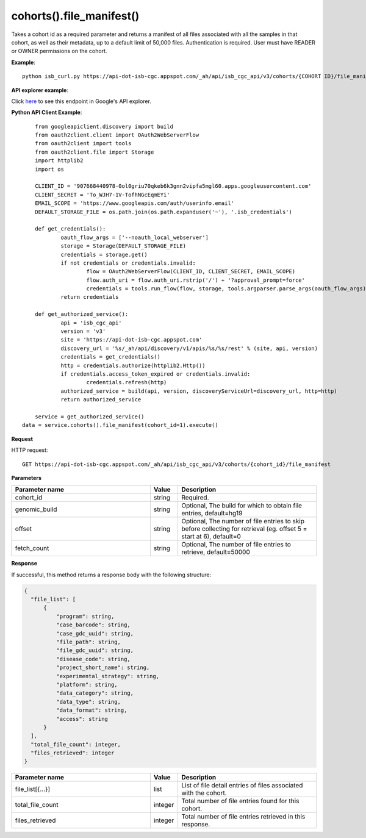 cohorts().file_manifest()
#####################################
Takes a cohort id as a required parameter and returns a manifest of all files associated with all the samples in that cohort, as well as their metadata, up to a default limit of 50,000 files. Authentication is required. User must have READER or OWNER permissions on the cohort.

**Example**::

	python isb_curl.py https://api-dot-isb-cgc.appspot.com/_ah/api/isb_cgc_api/v3/cohorts/{COHORT ID}/file_manifest

**API explorer example**:

Click `here <https://apis-explorer.appspot.com/apis-explorer/?base=https://api-dot-isb-cgc.appspot.com/_ah/api#p/isb_cgc_api/v3/isb_cgc_api.cohorts.file_manifest>`_ to see this endpoint in Google's API explorer.

**Python API Client Example**::

	from googleapiclient.discovery import build
	from oauth2client.client import OAuth2WebServerFlow
	from oauth2client import tools
	from oauth2client.file import Storage
	import httplib2
	import os

	CLIENT_ID = '907668440978-0ol0griu70qkeb6k3gnn2vipfa5mgl60.apps.googleusercontent.com'
	CLIENT_SECRET = 'To_WJH7-1V-TofhNGcEqmEYi'
	EMAIL_SCOPE = 'https://www.googleapis.com/auth/userinfo.email'
	DEFAULT_STORAGE_FILE = os.path.join(os.path.expanduser('~'), '.isb_credentials')

	def get_credentials():
		oauth_flow_args = ['--noauth_local_webserver']
		storage = Storage(DEFAULT_STORAGE_FILE)
		credentials = storage.get()
		if not credentials or credentials.invalid:
			flow = OAuth2WebServerFlow(CLIENT_ID, CLIENT_SECRET, EMAIL_SCOPE)
			flow.auth_uri = flow.auth_uri.rstrip('/') + '?approval_prompt=force'
			credentials = tools.run_flow(flow, storage, tools.argparser.parse_args(oauth_flow_args))
		return credentials

	def get_authorized_service():
		api = 'isb_cgc_api'
		version = 'v3'
		site = 'https://api-dot-isb-cgc.appspot.com'
		discovery_url = '%s/_ah/api/discovery/v1/apis/%s/%s/rest' % (site, api, version)
		credentials = get_credentials()
		http = credentials.authorize(httplib2.Http())
		if credentials.access_token_expired or credentials.invalid:
			credentials.refresh(http)
		authorized_service = build(api, version, discoveryServiceUrl=discovery_url, http=http)
		return authorized_service

	service = get_authorized_service()
    data = service.cohorts().file_manifest(cohort_id=1).execute()


**Request**

HTTP request::

    GET https://api-dot-isb-cgc.appspot.com/_ah/api/isb_cgc_api/v3/cohorts/{cohort_id}/file_manifest

**Parameters**

.. csv-table::
    :header: "**Parameter name**", "**Value**", "**Description**"
    :widths: 50, 10, 50

    cohort_id,string,"Required. "
    genomic_build,string,"Optional, The build for which to obtain file entries, default=hg19 "
    offset,string,"Optional, The number of file entries to skip before collecting for retrieval (eg. offset 5 = start at 6), default=0 "
    fetch_count,string,"Optional, The number of file entries to retrieve, default=50000 "


**Response**

If successful, this method returns a response body with the following structure:

.. code-block:: javascript

  {
    "file_list": [
        {
            "program": string,
            "case_barcode": string,
            "case_gdc_uuid": string,
            "file_path": string,
            "file_gdc_uuid": string,
            "disease_code": string,
            "project_short_name": string,
            "experimental_strategy": string,
            "platform": string,
            "data_category": string,
            "data_type": string,
            "data_format": string,
            "access": string
        }
    ],
    "total_file_count": integer,
    "files_retrieved": integer
  }

.. csv-table::
    :header: "**Parameter name**", "**Value**", "**Description**"
    :widths: 50, 10, 50

    file_list[{...}], list, "List of file detail entries of files associated with the cohort."
    total_file_count, integer, "Total number of file entries found for this cohort."
    files_retrieved, integer, "Total number of file entries retrieved in this response."
